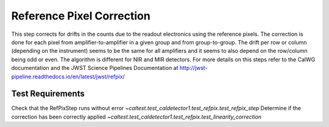 **************************
Reference Pixel Correction
**************************

This step corrects for drifts in the counts due to the readout electronics using the reference pixels.
The correction is done for each pixel from amplifier-to-amplifier in a given group and from group-to-group.
The drift per row or column (depending on the instrument) seems to be the same for all amplifiers and it seems
to also depend on the row/column being odd or even. The algorithm is different for NIR and MIR detectors. 
For more details on this steps refer to the CalWG documentation and the JWST Science Pipelines Documentation
at http://jwst-pipeline.readthedocs.io/en/latest/jwst/refpix/

Test Requirements
=================
====================================================== ===================================================================
 Requirement                                            Fulfilled by
====================================================== ===================================================================
Check that the RefPixStep runs without error           `~caltest.test_caldetector1.test_refpix.test_refpix_step`
Determine if the correction has been correctly applied `~caltest.test_caldetector1.test_refpix.test_linearity_correction`
